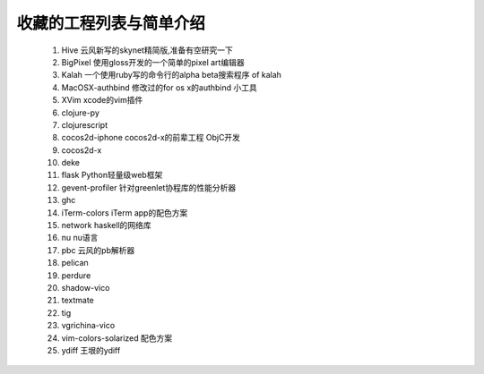 收藏的工程列表与简单介绍
========================

    #. Hive 云风新写的skynet精简版,准备有空研究一下

    #. BigPixel 使用gloss开发的一个简单的pixel art编辑器

    #. Kalah 一个使用ruby写的命令行的alpha beta搜索程序 of kalah

    #. MacOSX-authbind 修改过的for os x的authbind 小工具

    #. XVim xcode的vim插件

    #. clojure-py

    #. clojurescript

    #. cocos2d-iphone cocos2d-x的前辈工程 ObjC开发

    #. cocos2d-x

    #. deke

    #. flask Python轻量级web框架

    #. gevent-profiler 针对greenlet协程库的性能分析器

    #. ghc

    #. iTerm-colors iTerm app的配色方案

    #. network haskell的网络库

    #. nu nu语言

    #. pbc 云风的pb解析器

    #. pelican

    #. perdure

    #. shadow-vico

    #. textmate

    #. tig

    #. vgrichina-vico

    #. vim-colors-solarized 配色方案

    #. ydiff 王垠的ydiff
